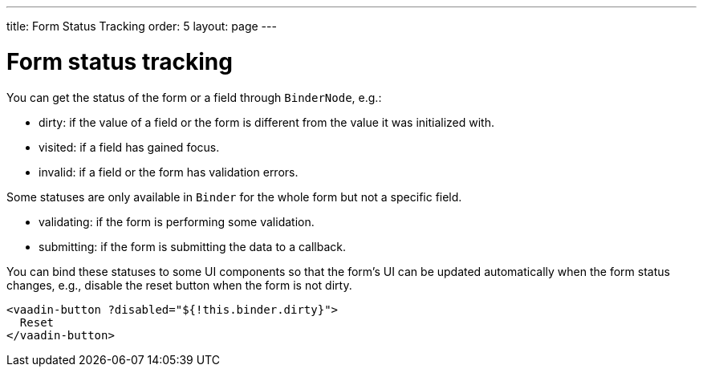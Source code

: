 ---
title: Form Status Tracking
order: 5
layout: page
---

= Form status tracking

You can get the status of the form or a field through `BinderNode`, e.g.:

- dirty: if the value of a field or the form is different from the value it was initialized with. 
- visited: if a field has gained focus.
- invalid: if a field or the form has validation errors.

Some statuses are only available in `Binder` for the whole form but not a specific field.

- validating: if the form is performing some validation.
- submitting: if the form is submitting the data to a callback.

You can bind these statuses to some UI components so that the form's UI can be updated automatically when the form status changes, e.g., disable the reset button when the form is not dirty. 

[source, html]
----
<vaadin-button ?disabled="${!this.binder.dirty}">
  Reset
</vaadin-button>
----



